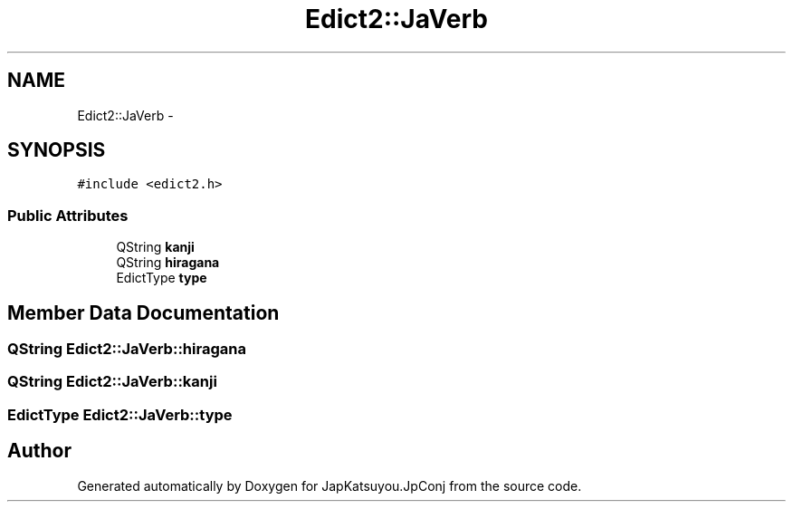 .TH "Edict2::JaVerb" 3 "Tue Aug 29 2017" "Version 2.0.0" "JapKatsuyou.JpConj" \" -*- nroff -*-
.ad l
.nh
.SH NAME
Edict2::JaVerb \- 
.SH SYNOPSIS
.br
.PP
.PP
\fC#include <edict2\&.h>\fP
.SS "Public Attributes"

.in +1c
.ti -1c
.RI "QString \fBkanji\fP"
.br
.ti -1c
.RI "QString \fBhiragana\fP"
.br
.ti -1c
.RI "EdictType \fBtype\fP"
.br
.in -1c
.SH "Member Data Documentation"
.PP 
.SS "QString Edict2::JaVerb::hiragana"

.SS "QString Edict2::JaVerb::kanji"

.SS "EdictType Edict2::JaVerb::type"


.SH "Author"
.PP 
Generated automatically by Doxygen for JapKatsuyou\&.JpConj from the source code\&.
